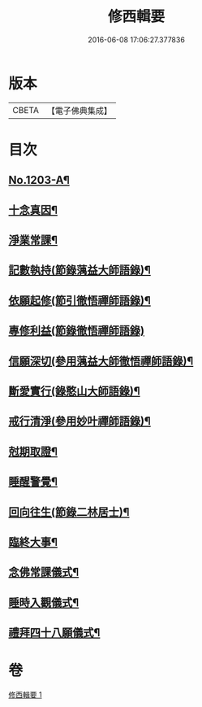#+TITLE: 修西輯要 
#+DATE: 2016-06-08 17:06:27.377836

* 版本
 |     CBETA|【電子佛典集成】|

* 目次
** [[file:KR6p0122_001.txt::001-0678a1][No.1203-A¶]]
** [[file:KR6p0122_001.txt::001-0678b5][十念真因¶]]
** [[file:KR6p0122_001.txt::001-0678b18][淨業常課¶]]
** [[file:KR6p0122_001.txt::001-0678c9][記數執持(節錄蕅益大師語錄)¶]]
** [[file:KR6p0122_001.txt::001-0679a7][依願起修(節引徹悟禪師語錄)¶]]
** [[file:KR6p0122_001.txt::001-0679a24][專修利益(節錄徹悟禪師語錄)]]
** [[file:KR6p0122_001.txt::001-0679c4][信願深切(參用蕅益大師徹悟禪師語錄)¶]]
** [[file:KR6p0122_001.txt::001-0679c24][斷愛實行(錄憨山大師語錄)¶]]
** [[file:KR6p0122_001.txt::001-0680a23][戒行清淨(參用妙叶禪師語錄)¶]]
** [[file:KR6p0122_001.txt::001-0680b14][尅期取證¶]]
** [[file:KR6p0122_001.txt::001-0681a7][睡醒警覺¶]]
** [[file:KR6p0122_001.txt::001-0681a20][回向往生(節錄二林居士)¶]]
** [[file:KR6p0122_001.txt::001-0681b20][臨終大事¶]]
** [[file:KR6p0122_001.txt::001-0682a19][念佛常課儀式¶]]
** [[file:KR6p0122_001.txt::001-0682b15][睡時入觀儀式¶]]
** [[file:KR6p0122_001.txt::001-0682c9][禮拜四十八願儀式¶]]

* 卷
[[file:KR6p0122_001.txt][修西輯要 1]]

